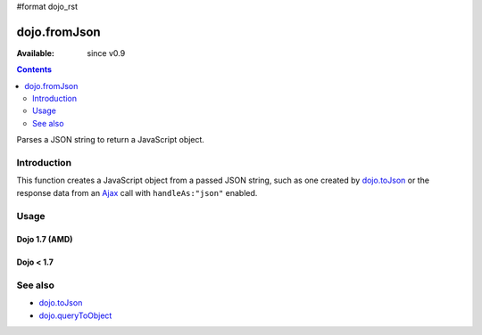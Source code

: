 #format dojo_rst

dojo.fromJson
=============

:Available: since v0.9

.. contents::
   :depth: 2

Parses a JSON string to return a JavaScript object.

============
Introduction
============

This function creates a JavaScript object from a passed JSON string, such as one created by `dojo.toJson <dojo/toJson>`_ or the response data from an `Ajax <quickstart/ajax>`_ call with ``handleAs:"json"`` enabled.

.. code-block :: javascript
  :linenos:

  //Dojo 1.7 (AMD)
  require(['dojo/_base/xhr'],function(xhr){
    xhr.get({
      url:"foo.php", handleAs:"json",
      load: function(data){
        // data is a JavaScript object. The content of foo.php
        // was passed through dojo.fromJson
      }
    });
  });

  //Dojo < 1.7
  dojo.xhrGet({ 
    url:"foo.php", handleAs:"json",
    load: function(data){
        // data is a JavaScript object. The content of foo.php
        // was passed through dojo.fromJson
    }
  });

=====
Usage
=====

Dojo 1.7 (AMD)
--------------

.. code-block :: javascript
  :linenos:
  
  require(['dojo/_base/json'],function(dojo){ 
    //require on dojo/_base/json will return the actual object of dojo
    var json = '{"a":"one","b":3,"c":true}'; 
    var obj = dojo.fromJson(json);
    console.log(obj.a, obj.b, obj.c);
  });
  
  >>> one 3 true
  
Dojo < 1.7
----------

.. code-block :: javascript
  :linenos:

  var json = '{"a":"one","b":3,"c":true}';
  var obj = dojo.fromJson(json);
  console.log(obj.a, obj.b, obj.c);
  >>> one 3 true

========
See also
========

* `dojo.toJson <dojo/toJson>`_ 
* `dojo.queryToObject <dojo/queryToObject>`_ 
